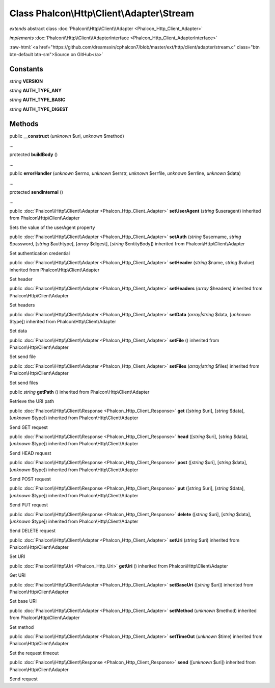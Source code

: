 Class **Phalcon\\Http\\Client\\Adapter\\Stream**
================================================

*extends* abstract class :doc:`Phalcon\\Http\\Client\\Adapter <Phalcon_Http_Client_Adapter>`

*implements* :doc:`Phalcon\\Http\\Client\\AdapterInterface <Phalcon_Http_Client_AdapterInterface>`

.. role:: raw-html(raw)
   :format: html

:raw-html:`<a href="https://github.com/dreamsxin/cphalcon7/blob/master/ext/http/client/adapter/stream.c" class="btn btn-default btn-sm">Source on GitHub</a>`




Constants
---------

*string* **VERSION**

*string* **AUTH_TYPE_ANY**

*string* **AUTH_TYPE_BASIC**

*string* **AUTH_TYPE_DIGEST**

Methods
-------

public  **__construct** (*unknown* $uri, *unknown* $method)

...


protected  **buildBody** ()

...


public  **errorHandler** (*unknown* $errno, *unknown* $errstr, *unknown* $errfile, *unknown* $errline, *unknown* $data)

...


protected  **sendInternal** ()

...


public :doc:`Phalcon\\Http\\Client\\Adapter <Phalcon_Http_Client_Adapter>`  **setUserAgent** (*string* $useragent) inherited from Phalcon\\Http\\Client\\Adapter

Sets the value of the userAgent property



public :doc:`Phalcon\\Http\\Client\\Adapter <Phalcon_Http_Client_Adapter>`  **setAuth** (*string* $username, *string* $password, [*string* $authtype], [*array* $digest], [*string* $entityBody]) inherited from Phalcon\\Http\\Client\\Adapter

Set authentication credential



public :doc:`Phalcon\\Http\\Client\\Adapter <Phalcon_Http_Client_Adapter>`  **setHeader** (*string* $name, *string* $value) inherited from Phalcon\\Http\\Client\\Adapter

Set header



public :doc:`Phalcon\\Http\\Client\\Adapter <Phalcon_Http_Client_Adapter>`  **setHeaders** (*array* $headers) inherited from Phalcon\\Http\\Client\\Adapter

Set headers



public :doc:`Phalcon\\Http\\Client\\Adapter <Phalcon_Http_Client_Adapter>`  **setData** (*array|string* $data, [*unknown* $type]) inherited from Phalcon\\Http\\Client\\Adapter

Set data



public :doc:`Phalcon\\Http\\Client\\Adapter <Phalcon_Http_Client_Adapter>`  **setFile** () inherited from Phalcon\\Http\\Client\\Adapter

Set send file



public :doc:`Phalcon\\Http\\Client\\Adapter <Phalcon_Http_Client_Adapter>`  **setFiles** (*array|string* $files) inherited from Phalcon\\Http\\Client\\Adapter

Set send files



public *string*  **getPath** () inherited from Phalcon\\Http\\Client\\Adapter

Retrieve the URI path



public :doc:`Phalcon\\Http\\Client\\Response <Phalcon_Http_Client_Response>`  **get** ([*string* $uri], [*string* $data], [*unknown* $type]) inherited from Phalcon\\Http\\Client\\Adapter

Send GET request



public :doc:`Phalcon\\Http\\Client\\Response <Phalcon_Http_Client_Response>`  **head** ([*string* $uri], [*string* $data], [*unknown* $type]) inherited from Phalcon\\Http\\Client\\Adapter

Send HEAD request



public :doc:`Phalcon\\Http\\Client\\Response <Phalcon_Http_Client_Response>`  **post** ([*string* $uri], [*string* $data], [*unknown* $type]) inherited from Phalcon\\Http\\Client\\Adapter

Send POST request



public :doc:`Phalcon\\Http\\Client\\Response <Phalcon_Http_Client_Response>`  **put** ([*string* $uri], [*string* $data], [*unknown* $type]) inherited from Phalcon\\Http\\Client\\Adapter

Send PUT request



public :doc:`Phalcon\\Http\\Client\\Response <Phalcon_Http_Client_Response>`  **delete** ([*string* $uri], [*string* $data], [*unknown* $type]) inherited from Phalcon\\Http\\Client\\Adapter

Send DELETE request



public :doc:`Phalcon\\Http\\Client\\Adapter <Phalcon_Http_Client_Adapter>`  **setUri** (*string* $uri) inherited from Phalcon\\Http\\Client\\Adapter

Set URI



public :doc:`Phalcon\\Http\\Uri <Phalcon_Http_Uri>`  **getUri** () inherited from Phalcon\\Http\\Client\\Adapter

Get URI



public :doc:`Phalcon\\Http\\Client\\Adapter <Phalcon_Http_Client_Adapter>`  **setBaseUri** ([*string* $uri]) inherited from Phalcon\\Http\\Client\\Adapter

Set base URI



public :doc:`Phalcon\\Http\\Client\\Adapter <Phalcon_Http_Client_Adapter>`  **setMethod** (*unknown* $method) inherited from Phalcon\\Http\\Client\\Adapter

Set method



public :doc:`Phalcon\\Http\\Client\\Adapter <Phalcon_Http_Client_Adapter>`  **setTimeOut** (*unknown* $time) inherited from Phalcon\\Http\\Client\\Adapter

Set the request timeout



public :doc:`Phalcon\\Http\\Client\\Response <Phalcon_Http_Client_Response>`  **send** ([*unknown* $uri]) inherited from Phalcon\\Http\\Client\\Adapter

Send request



